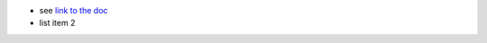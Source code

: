 - see `link to
  the doc`_
- list item 2

.. _`link to the doc`: https://www.doctrine-project.org/projects/rst-parser.html
